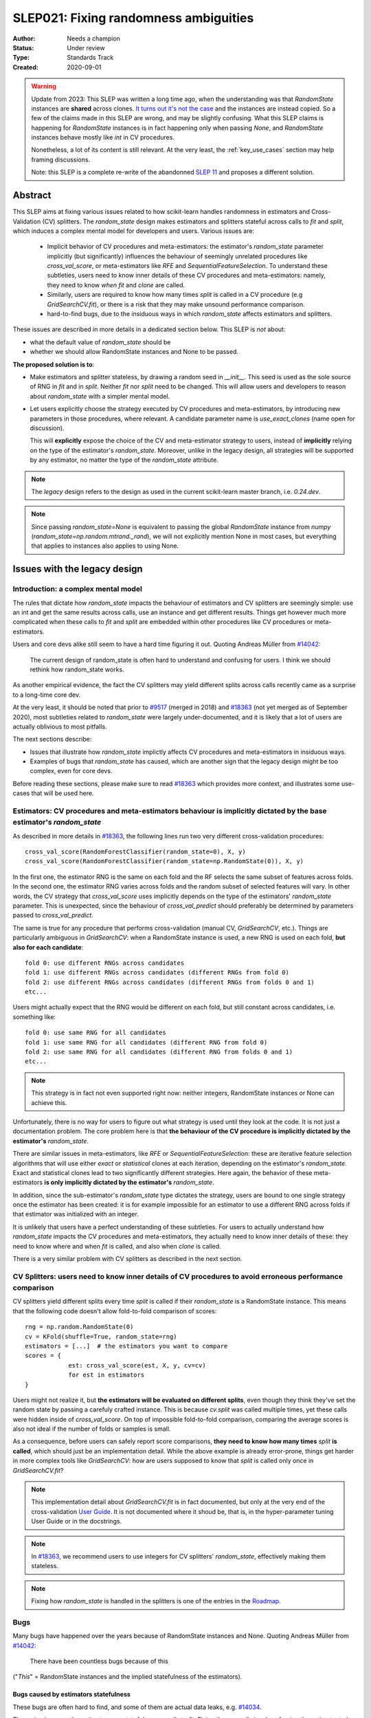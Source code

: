 .. _slep_021:

======================================
SLEP021: Fixing randomness ambiguities
======================================

:Author: Needs a champion
:Status: Under review
:Type: Standards Track
:Created: 2020-09-01

.. warning::

    Update from 2023: This SLEP was written a long time ago, when the
    understanding was that `RandomState` instances are **shared** across
    clones. `It turns out it's not the case
    <https://github.com/scikit-learn/scikit-learn/issues/26148>`_ and the
    instances are instead copied. So a few of the claims made in this SLEP are
    wrong, and may be slightly confusing. What this SLEP claims is happening for
    `RandomState` instances is in fact happening only when passing `None`, and
    `RandomState` instances behave mostly like `int` in CV procedures.

    Nonetheless, a lot of its content is still relevant. At the very least, the
    :ref:`key_use_cases` section may help framing discussions.

    Note: this SLEP is a complete re-write of the abandonned `SLEP 11
    <https://github.com/scikit-learn/enhancement_proposals/pull/24>`_ and
    proposes a different solution.



Abstract
========

This SLEP aims at fixing various issues related to how scikit-learn handles
randomness in estimators and Cross-Validation (CV) splitters. The
`random_state` design makes estimators and splitters stateful across calls to
`fit` and `split`, which induces a complex mental model for developers and
users. Various issues are:

  - Implicit behavior of CV procedures and meta-estimators: the estimator's
    `random_state` parameter implicitly (but significantly) influences the
    behaviour of seemingly unrelated procedures like `cross_val_score`, or
    meta-estimators like `RFE` and `SequentialFeatureSelection`. To understand
    these subtleties, users need to know inner details of these CV procedures
    and meta-estimators: namely, they need to know *when* `fit` and `clone`
    are called.
  - Similarly, users are required to know how many times `split` is called in
    a CV procedure (e.g `GridSearchCV.fit`), or there is a risk that they may
    make unsound performance comparison.
  - hard-to-find bugs, due to the insiduous ways in which `random_state`
    affects estimators and splitters.

These issues are described in more details in a dedicated section below. This
SLEP is *not* about:

- what the default value of `random_state` should be
- whether we should allow RandomState instances and None to be passed.

**The proposed solution is to**:

- Make estimators and splitter stateless, by drawing a random seed in
  `__init__`. This seed is used as the sole source of RNG in `fit` and in
  `split`. Neither `fit` nor `split` need to be changed. This will
  allow users and developers to reason about `random_state` with a simpler
  mental model.
- Let users explicitly choose the strategy executed by CV procedures and
  meta-estimators, by introducing new parameters in those procedures, where
  relevant. A candidate parameter name is `use_exact_clones` (name open for
  discussion).
  
  This will **explicitly** expose the choice of the CV and meta-estimator
  strategy to users, instead of **implicitly** relying on the type of the
  estimator's `random_state`. Moreover, unlike in the legacy design, all
  strategies will be supported by any estimator, no matter the type of the
  `random_state` attribute.

.. note::
    The *legacy* design refers to the design as used in the current
    scikit-learn master branch, i.e. `0.24.dev`.

.. note::
    Since passing `random_state=None` is equivalent to passing the global
    `RandomState` instance from `numpy`
    (`random_state=np.random.mtrand._rand`), we will not explicitly mention
    None in most cases, but everything that applies to instances also applies
    to using None.

Issues with the legacy design
=============================

Introduction: a complex mental model
------------------------------------

The rules that dictate how `random_state` impacts the behaviour of estimators
and CV splitters are seemingly simple: use an int and get the same results
across calls, use an instance and get different results. Things get however
much more complicated when these calls to `fit` and `split` are embedded
within other procedures like CV procedures or meta-estimators.

Users and core devs alike still seem to have a hard time figuring it out.
Quoting Andreas Müller from `#14042
<https://github.com/scikit-learn/scikit-learn/issues/14042>`_:

    The current design of random_state is often hard to understand and
    confusing for users. I think we should rethink how random_state works.

As another empirical evidence, the fact the CV splitters may yield different
splits across calls recently came as a surprise to a long-time core dev.

At the very least, it should be noted that prior to `#9517
<https://github.com/scikit-learn/scikit-learn/pull/9517/>`_ (merged in 2018)
and `#18363 <https://github.com/scikit-learn/scikit-learn/pull/18363>`_ (not
yet merged as of September 2020), most subtleties related to `random_state`
were largely under-documented, and it is likely that a lot of users are
actually oblivious to most pitfalls.

The next sections describe:

- Issues that illustrate how `random_state` implictly affects CV procedures
  and meta-estimators in insiduous ways.
- Examples of bugs that `random_state` has caused, which are another sign
  that the legacy design might be too complex, even for core devs.

Before reading these sections, please make sure to read `#18363
<https://github.com/scikit-learn/scikit-learn/pull/18363>`_ which provides
more context, and illustrates some use-cases that will be used here.

.. _estimator_issues:

Estimators: CV procedures and meta-estimators behaviour is implicitly dictated by the base estimator's `random_state`
---------------------------------------------------------------------------------------------------------------------

As described in more details in `#18363
<https://github.com/scikit-learn/scikit-learn/pull/18363>`_, the following
lines run two very different cross-validation procedures::

    cross_val_score(RandomForestClassifier(random_state=0), X, y)
    cross_val_score(RandomForestClassifier(random_state=np.RandomState(0)), X, y)

In the first one, the estimator RNG is the same on each fold and the RF
selects the same subset of features across folds. In the second one, the
estimator RNG varies across folds and the random subset of selected features
will vary. In other words, the CV strategy that `cross_val_score` uses
implicitly depends on the type of the estimators' `random_state` parameter.
This is unexpected, since the behaviour of `cross_val_predict` should
preferably be determined by parameters passed to `cross_val_predict`.

The same is true for any procedure that performs cross-validation (manual CV,
`GridSearchCV`, etc.). Things are particularly ambiguous in `GridSearchCV`:
when a RandomState instance is used, a new RNG is used on each fold, **but
also for each candidate**::

    fold 0: use different RNGs across candidates
    fold 1: use different RNGs across candidates (different RNGs from fold 0)
    fold 2: use different RNGs across candidates (different RNGs from folds 0 and 1)
    etc...

Users might actually expect that the RNG would be different on each fold, but
still constant across candidates, i.e. something like::

    fold 0: use same RNG for all candidates
    fold 1: use same RNG for all candidates (different RNG from fold 0)
    fold 2: use same RNG for all candidates (different RNG from folds 0 and 1)
    etc...

.. note::
    This strategy is in fact not even supported right now: neither integers,
    RandomState instances or None can achieve this.

Unfortunately, there is no way for users to figure out what strategy is used
until they look at the code. It is not just a documentation problem. The core
problem here is that **the behaviour of the CV procedure is implicitly
dictated by the estimator's** `random_state`.

There are similar issues in meta-estimators, like `RFE` or
`SequentialFeatureSelection`: these are iterative feature selection
algorithms that will use either *exact* or *statistical* clones at each
iteration, depending on the estimator's `random_state`. Exact and statistical
clones lead to two significantly different strategies. Here again, the
behavior of these meta-estimators **is only implicitly dictated by the
estimator's** `random_state`.

In addition, since the sub-estimator's `random_state` type dictates the
strategy, users are bound to one single strategy once the estimator has been
created: it is for example impossible for an estimator to use a different RNG
across folds if that estimator was initialized with an integer.

It is unlikely that users have a perfect understanding of these subtleties.
For users to actually understand how `random_state` impacts the CV procedures
and meta-estimators, they actually need to know inner details of these: they
need to know where and when `fit` is called, and also when `clone` is called.

There is a very similar problem with CV splitters as described in the next
section.

.. _cv_splitters_issues:

CV Splitters: users need to know inner details of CV procedures to avoid erroneous performance comparison
---------------------------------------------------------------------------------------------------------

CV splitters yield different splits every time `split` is called if their
`random_state` is a RandomState instance. This means that the following code
doesn't allow fold-to-fold comparison of scores::

    rng = np.random.RandomState(0)
    cv = KFold(shuffle=True, random_state=rng)
    estimators = [...]  # the estimators you want to compare
    scores = {
                est: cross_val_score(est, X, y, cv=cv)
                for est in estimators
    }

Users might not realize it, but **the estimators will be evaluated on
different splits**, even though they think they've set the random state by
passing a carefuly crafted instance. This is because `cv.split` was called
multiple times, yet these calls were hidden inside of `cross_val_score`. On
top of impossible fold-to-fold comparison, comparing the average scores is
also not ideal if the number of folds or samples is small.

As a consequence, before users can safely report score comparisons, **they
need to know how many times** `split` **is called**, which should just be an
implementation detail. While the above example is already error-prone, things
get harder in more complex tools like `GridSearchCV`: how are users supposed
to know that `split` is called only once in `GridSearchCV.fit`?

.. note::
    This implementation detail about `GridSearchCV.fit` is in fact
    documented, but only at the very end of the cross-validation `User Guide
    <https://scikit-learn.org/stable/modules/cross_validation.html#a-note-on-shuffling>`_.
    It is not documented where it shoud be, that is, in the hyper-parameter
    tuning User Guide or in the docstrings.

.. note::
    In `#18363 <https://github.com/scikit-learn/scikit-learn/pull/18363>`_,
    we recommend users to use integers for CV splitters' `random_state`,
    effectively making them stateless.

.. note::
    Fixing how `random_state` is handled in the splitters is one of the
    entries in the `Roadmap <https://scikit-learn.org/dev/roadmap.html>`_.

.. _bugs:

Bugs
----

Many bugs have happened over the years because of RandomState instances and
None. Quoting Andreas Müller from `#14042
<https://github.com/scikit-learn/scikit-learn/issues/14042>`_:

    There have been countless bugs because of this

("*This*" = RandomState instances and the implied statefulness of the
estimators).

Bugs caused by estimators statefulness
~~~~~~~~~~~~~~~~~~~~~~~~~~~~~~~~~~~~~~

These bugs are often hard to find, and some of them are actual data leaks,
e.g. `#14034 <https://github.com/scikit-learn/scikit-learn/issues/14034>`_.

They arise because the estimators are stateful across calls to `fit`. Fixing
them usually involves forcing the estimator to be (at least partially)
stateless. A classical bug that happened multiple times is that the
validation set may differ across calls to `fit` in a warm-start + early
stopping context. For example, `this fix
<https://github.com/scikit-learn/scikit-learn/pull/14999>`_ is to draw a
random seed once and to re-use that seed for data splitting when
early-stopping + warm start is used. It is *not* an obvious bug, nor an
obvious fix.

Making estimators stateless across calls to `fit` would prevent such bugs to
happen, and would keep the code-base cleaner.

Bugs caused by splitters statefulness
~~~~~~~~~~~~~~~~~~~~~~~~~~~~~~~~~~~~~

`#18431 <https://github.com/scikit-learn/scikit-learn/pull/18431>`_ is a bug
introduced in `SequentialFeatureSelection` that perfectly illustrates the
previous section :ref:`cv_splitters_issues`. The bug was that splitter
statefulness would lead to comparing average scores of candidates that have
been evaluated on different splits. Here again, the fix is to enforce
statelessness of the splitter, e.g.
`KFolds(5, shuffle=True, random_state=None)` is forbidden.

.. note::
    This bug was introduced by Nicolas Hug, who is this SLEP's author: it's
    very easy to let these bugs sneak in, even when you're trying hard not
    to.

Other potential bugs can happen in the parameter search estimators. When a
third-party library wants to implement its own parameter search strategy, it
needs to subclass `BaseSearchCV` and call a built-in function
`evaluate_candidates(candidates)` once, or multiple times.
`evaluate_candidates` internally calls `split` once. If
`evaluate_candidates` is called more than once, this means that **the
candidate parameters are evaluated on different splits each time**.

This is a quite subtle issue that third-party developers might easily
overlook. Some core devs (Joel Nothman and Nicolas Hug) kept forgetting and
re-discovering this issue over and over in the `Successive Halving PR 
<https://github.com/scikit-learn/scikit-learn/pull/13900>`_.

At the very least, this makes fold-to-fold comparison between candidates
impossible whenever the search strategy calls `evaluate_candidates` more
than once. This can however cause bigger bugs in other scenarios, e.g. if we
implement successive halving + warm start (details ommitted here, you may
refer to `this issue
<https://github.com/scikit-learn/scikit-learn/issues/15125>`_).

.. note::
    In order to prevent any potential future bug and to prevent users from
    making erroneous comparisons between the candidates scores, the
    `Successive Halving implementation
    <https://scikit-learn.org/dev/modules/generated/sklearn.model_selection.HalvingGridSearchCV.html#sklearn.model_selection.HalvingGridSearchCV>`_
    forbids users from using stateful splitters, just like
    `SequentialFeatureSelection` (see the note in the docstring for the `cv`
    parameter).

Other issues
------------

Fit idempotency isn't respected
~~~~~~~~~~~~~~~~~~~~~~~~~~~~~~~

Quoting our `Developer Guidelines
<https://scikit-learn.org/stable/developers/develop.html#fitting>`_:

    When fit is called, any previous call to fit should be ignored.

This means that ideally, calling `est.fit(X, y)` should yield the same model
twice. We have a check for that in the `check_estimator()` suite:
`check_fit_idempotent()`. Clearly, this fit-idempotency property is violated
when RandomState instances are used.

`clone` 's behaviour is implicit
~~~~~~~~~~~~~~~~~~~~~~~~~~~~~~~~

Much like CV procedures and meta-estimators, what `clone` returns implicitly
depends on the estimators' `random_state`: it may return an exact clone or a
statistical clone. Statistical clones share a common RandomState instance and
thus are inter-dependent, as detailed in `#18363
<https://github.com/scikit-learn/scikit-learn/pull/18363>`_. This makes
debugging harder, among other things. Until `#18363
<https://github.com/scikit-learn/scikit-learn/pull/18363>`_, the distinction
between exact and statistical clones had never been documented and was up to
users to figure out.

.. note::
    While less user-facing, this issue is actually part of the root cause for
    the aforementioned issues related to estimators in CV procedures and in
    meta-estimators.

.. _key_use_cases:

Key use-cases and requirements
==============================

There are a few use-cases that are made possible by the legacy design and
that we will want to keep supporting in the new design. We will refer to
these use-cases in the rest of the document:

- A. Allow for consistent results across executions. This is a natural
  requirement for any implementation: we want users to be able to get
  consistently reproducible results across multiple program executions. This
  is currently supported by removing any use of `random_state=None`.
- B. Allow for maximum variability and different results across executions.
  This is currently supported by passing `random_state=None`: multiple
  program executions yield different results each time.
- C. CV procedures where the estimator's RNG is exactly the same on each
  fold. This is useful when one wants to make sure that a given seed will
  work well on new data (whether users should actually do this is
  debatable...). This is currently supported by passing an int to the
  `random_state` parameter of the estimator.
- D. CV procedures where the estimator's RNG is different for each fold. This
  is useful to increase the statistical significance of CV results. This is
  currently supported by passing a RandomState instance or None to the
  `random_state` parameter of the estimator.
- E. Obtain *strict* clones, i.e. clones that will yield exactly the same
  results when called on the same data. This is currently supported by
  calling `clone` if the estimator's `random_state` is an int.
- F. Obtain *statistical* clones, i.e. estimators
  that are identical but that will yield different results, even when called
  on the same data. This is currently supported by calling `clone` if
  the estimator's `random_state` is an instance or None.
- G. Easily obtain different splits with the same characteristics from a
  splitter. By "same characteristics", we mean same number of splits, same
  choice of stratification, etc. This is useful to implement e.g.
  boostrapping. This is currently supported by calling `split` multiple times
  on the same `cv` instance, if `cv.random_state` is an instance, or None.
  This can also be achieved by just creating multiple splitter instances with
  different `random_state` values (which could be integers).

.. note::
    C and E are very related: in `cross_val_score`, C is supported by
    creating strict clones (E). Similarly, D is supported by creating
    statistical clones (F).

    In the legacy design, C and D are mutually exclusive: a given estimator
    can only do C and not D, or only D and not C. Also, a given estimator can
    only produce strict clones or only statistical clones, but not both. In
    the proposed design, all estimators will support both C and D. Similarly,
    strict and statistical clones can be obtained from any estimator.

Proposed Solution
=================

.. note::
    This proposed solution is a work in progress and there is room for
    improvement. Feel free to suggest any.

We want to make estimators and splitter stateless, while also avoiding the
ambiguity of CV procedures and meta-estimators. We also want to keep
supporting all the aforementioned use-cases in some way.

.. note::
    A toy implementation of the proposed solution with illustration snippets
    is available in `this notebook
    <https://nbviewer.jupyter.org/gist/NicolasHug/2db607b01482988fa549eb2c8770f79f>`_.

The proposed solution is to sample a seed from `random_state` at `__init__`
in estimators and splitters::

    def _sample_seed(random_state):
        # sample a random seed to be stored as the random_state attribute
        # ints are passed-through
        if isinstance(random_state, int):
            return random_state
        else:
            return check_random_state(random_state).randint(0, 2**32)

    class MyEstimator(BaseEstimator):
        def __init__(self, random_state=None):
            self.random_state = _sample_seed(random_state)
        
        def set_params(self, random_state=None):
            self.random_state = _sample_seed(random_state)
          
    class MySplitter(BaseSplitter):
        def __init__(self, random_state=None):
            self.random_state = _sample_seed(random_state)

`fit`, `split`, and `get_params` are unchanged.

In order to **explicitly** support use-cases C and D, CV procedures like
`cross_val_score` should be updated with a new `use_exact_clones` parameter::

    def _check_statistical_clone_possible(est):
      if 'random_state' not in est.get_params():
          raise ValueError("This estimator isn't random and can only have exact clones")

    def cross_val_score(est, X, y, cv, use_exact_clones=True):
        # use_exact_clones:
        # - if True, the same estimator RNG is used on each fold (use-case C) 
        # - if False, the different estimator RNGs are used on each fold (use-case D) 
        
        if use_exact_clones:
            statistical = False
        else:
            # need a local RNG so that clones have different random_state attributes
            _check_statistical_clone_possible(est)
            statistical = np.random.RandomState(est.random_state)
            
        return [
            clone(est, statistical=statistical)
            .fit(X[train], y[train])
            .score(X[test], y[test])
            for train, test in cv.split(X, y)
        ]

.. note::
    The name `use_exact_clones` is just a placeholder for now, and the final
    name is up for discussion. A more descriptive name for `cross_val_score`
    could be e.g. `estimator_randomness={'constant', 'splitwise'}`. The name
    doesn't have to be the same throughout all CV procedures, and itshould
    accurately describe the alternative strategies that are possible.

Meta-estimators should be updated in a similar fashion to make their two
alternative behaviors explicit.

As can be seen from the above snippet, the `clone` function needs to be
updated so that one can explicitly request exact or statistical clones
(use-cases E and F)::

    def clone(est, statistical=False):
        # Return a strict clone or a statistical clone.
        
        # statistical parameter can be:
        # - False: a strict clone is returned
        # - True: a statistical clone is returned. Its RNG is seeded from `est`
        # - None, int, or RandomState instance: a statistical clone is returned.
        #   Its RNG is seeded from `statistical`. This is useful to
        #   create multiple statistical clones that don't have the same RNG
        
        params = est.get_params()
        
        if statistical is not False:
            # A statistical clone is a clone with a different random_state attribute
            _check_statistical_clone_possible(est)
            rng = params['random_state'] if statistical is True else statistical
            params['random_state'] = _sample_seed(check_random_state(rng))
            
        return est.__class__(**params)

Note how one can pass a RandomState instance as the `statistical` parameter,
in order to obtain a sequence of estimators that have different RNGs. This is
used in particular in the above `cross_val_score`.

Use-cases support
-----------------

Use-cases A and B are supported just like before.

Use-cases C, D, E, F are explicitly supported *and* can be achieved by any
estimator, no matter its `random_state`. The legacy design can only
(implicitly) support either C and E or D and F.

Use-case G can be explicitly supported by creating multiple CV instances,
each with a different `random_state`::

    rng = np.RandomState(0)
    cvs = [KFold(random_state=rng) for _ in range(n_bootstrap_iterations)]
  
CV instances are extremely cheap to create and to store. Alternatively, we
can introduce the notion of statistical clone for splitters, and let `clone`
support splitters as well. This is however more involved.

Advantages
----------

- Users do not need to know the internals of CV procedures or meta estimators
  anymore. Any potential ambiguity is now made explicit and exposed to them
  by a new parameter, which will also make documentation easier.
  *Removing ambiguity is the main point of this SLEP*.

- The mental model is simpler: no matter what is passed as `random_state`
  (int, RandomState instances, or None), results are constant across calls to
  `fit` and `split`. The RandomState instance is mutated **once** (and only
  once) in `__init__`. Bugs will be less likely to sneak in.

- Estimators and splitters are stateless, and `fit` is now properly
  idempotent.

- Users now have explicit control on the CV procedures and meta-estimators,
  instead of implicitly relying on the estimator's `random_state`. These
  procedures are not ambiguous anymore.

- Since CV splitters always yield the same splits, the chances of performing
  erroneous score comparison is limited.

- `fit`, `split`, and `get_params` are unchanged.

Drawbacks
---------

- We break our convention that `__init__` should only ever store attributes,
  as they are passed in (for integers, this convention is still respected).
  Note however that the reason we have this convention is that we want the
  semantic of `__init__` and `set_params` to be the same. **This is still
  respected here.** So this isn't really an issue.

- CV procedures and meta-estimators must be updated. There is however no way
  around this, if we want to explicitly expose the different possible
  strategies.

Backward compatibility and possible roadmap for adoption
--------------------------------------------------------

There are two main changes proposed here:

1. Making estimators and splitters stateless
2. Introducing the `use_exact_clones` (or alternative names) parameter to CV
   procedures and meta-estimators.

A possible deprecation path for 1) would be to warn the user the second time
`fit` (or `split`) is called, when `random_state` is an instance. There is no
need for a warning if `random_state` is an integer since estimators and
splitters are already stateless in this case. The warning would suggest users
to explicitly create a statistical clone (using `clone`) instead of calling
`fit` twice on the same instance. For splitters, we would just suggest the
creation of a new instance.

However, making estimators stateless without supporting item 2) would mean
dropping support for use-case D. So item 2) should be implemented before item
1).

Item 2) can be implemented in a backward-compatible fashion by introducing
the `use_exact_clones` parameter where relevant with a default 'warn', which
would tell users that they should be setting this parameter explictly from
now on::

    def cross_val_score(..., use_exact_clones='warn'):
        if use_exact_clones == 'warn':
            warn("The use_exact_clones parameter was introduced in ..."
                 "you should explicitly set it to True or False...")
            # proceed as before in a backward compatible way
        elif use_exact_clones is True:
            # build exact clones (probably by sampling a seed from the estimator's random_state)
        else:
            # build statistical clones (probably by creating a local RandomState instance)

However if 1) isn't implemented yet, this is not fully satisfactory: if
estimators are still stateful, this means for example that the seed drawn in
the `elif` block would be different across calls to `cross_val_score`, since
the estimator's `random_state` would have been mutated. This is not
desirable: once 1) is implemented and the estimators become stateless,
multiple calls to `cross_val_score` would result in consistent results (as
expected).

As a result, 1) must be implemented before 2). But since 2) must also be
implemented before 1)... we have a chicken and egg problem.

The path with the least amount of friction would likely be to implement both
1) and 2) at the same time, and accept the fact that `cross_val_score` and
similar procedures might temporarily give different results across calls, in
cases where the estimator is still stateful (i.e. if its `random_state` is an
instance). The number of user codes where results may change once the
estimators become stateless is likely to be quite small. This may be
acceptable with a reasonable amount of outreach.

An easier but more brutal adoption path is to just break backward
compatibility and release this in a new major version, e.g. 1.0 or 2.0.

Alternative solutions
=====================

Change the default of all random_state from `None` to a hardcoded int
---------------------------------------------------------------------

This doesn't solve much: it might limit pitfalls in users code, but does not
address the statefulness issues, nor the ambiguity of CV procedures and
meta-estimators.

Stop supporting RandomState instances
-------------------------------------

We would not be able to support use-cases D, F, and G, except by passing
`None`, but then it would be impossible to get reproducible results across
executions (use-case A). This doesn't address either the statefulness and
ambiguity issues previousl mentioned.

Store a seed in fit/split instead of in init
---------------------------------------------

Instead of storing a seed in `__init__`, we could store it the first time
`fit()` is called. For example::

    def fit(self):  # or split()
        self._random_state = check_random_state(self.random_state).randint(2*32)
        rng = self._random_state
        # ...

The advantage is that we respect our convention with `__init__`.

However, `fit` idempotency isn't respected anymore: the first call to `fit`
clearly influences all the other ones. The mental model is also not as clear
as the one of the proposed solution: users don't really know when that seed
is going to be drawn unless they know the internals of the procedures they
are using.

This also introduces a private attribute, so we would need more intrusive
changes to `set_params`, `get_params`, and `clone`.

Add a new parameter to estimators instead of adding a parameter to CV procedures and meta-estimators
----------------------------------------------------------------------------------------------------

Instead of updating each CV procedure and meta-estimator with the
`use_exact_clones` parameter, we could instead add this parameter to the
estimators that have a `random_state` attribute, and let `clone` detect what
kind of clone it needs to output depending on the estimators' corresponding
attribute.

However, the strategy used by CV procedures and estimators would still be
somewhat implicit, and making these strategies explicit is one of the main
goal of this SLEP. It is also easier to document and to expose the different
possible strategies of a CV procedure when there is a dedicated parameter in
that procedure.

.. References and Footnotes
.. ------------------------

.. .. [1] Each SLEP must either be explicitly labeled as placed in the public
..    domain (see this SLEP as an example) or licensed under the `Open
..    Publication License`_.

.. .. _Open Publication License: https://www.opencontent.org/openpub/


.. Copyright
.. ---------

.. This document has been placed in the public domain. [1]_
